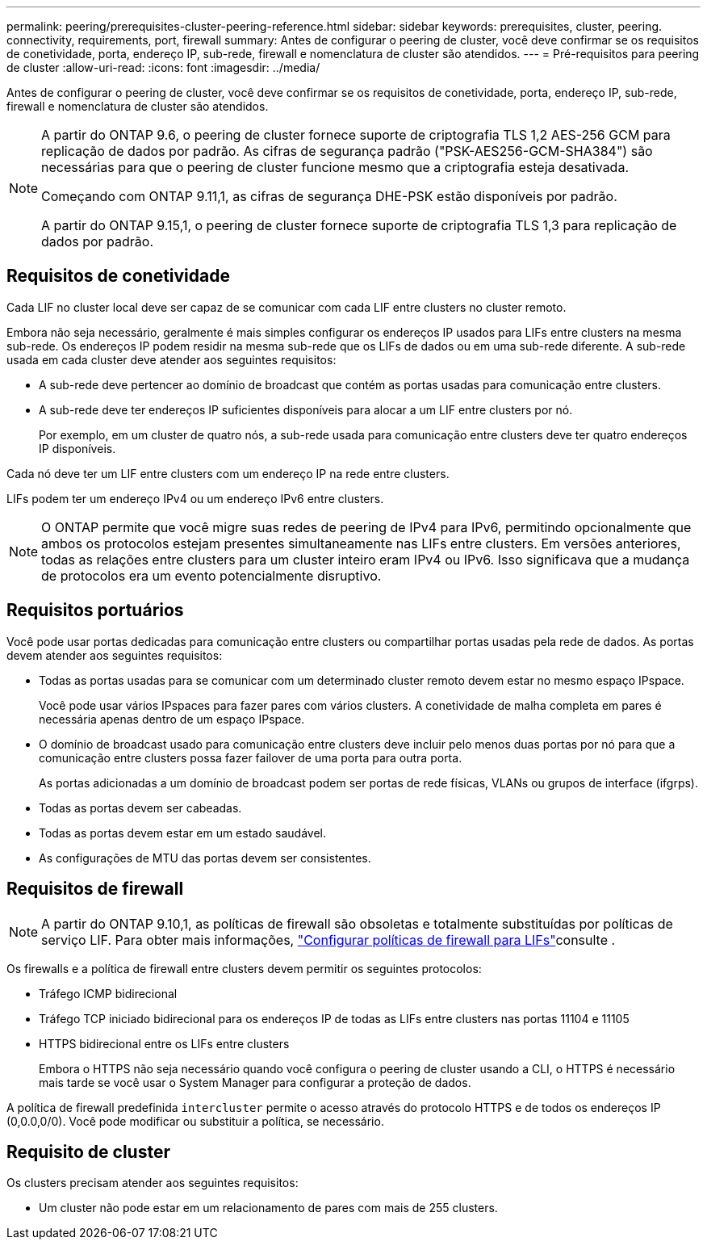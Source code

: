 ---
permalink: peering/prerequisites-cluster-peering-reference.html 
sidebar: sidebar 
keywords: prerequisites, cluster, peering. connectivity, requirements, port, firewall 
summary: Antes de configurar o peering de cluster, você deve confirmar se os requisitos de conetividade, porta, endereço IP, sub-rede, firewall e nomenclatura de cluster são atendidos. 
---
= Pré-requisitos para peering de cluster
:allow-uri-read: 
:icons: font
:imagesdir: ../media/


[role="lead"]
Antes de configurar o peering de cluster, você deve confirmar se os requisitos de conetividade, porta, endereço IP, sub-rede, firewall e nomenclatura de cluster são atendidos.

[NOTE]
====
A partir do ONTAP 9.6, o peering de cluster fornece suporte de criptografia TLS 1,2 AES-256 GCM para replicação de dados por padrão. As cifras de segurança padrão ("PSK-AES256-GCM-SHA384") são necessárias para que o peering de cluster funcione mesmo que a criptografia esteja desativada.

Começando com ONTAP 9.11,1, as cifras de segurança DHE-PSK estão disponíveis por padrão.

A partir do ONTAP 9.15,1, o peering de cluster fornece suporte de criptografia TLS 1,3 para replicação de dados por padrão.

====


== Requisitos de conetividade

Cada LIF no cluster local deve ser capaz de se comunicar com cada LIF entre clusters no cluster remoto.

Embora não seja necessário, geralmente é mais simples configurar os endereços IP usados para LIFs entre clusters na mesma sub-rede. Os endereços IP podem residir na mesma sub-rede que os LIFs de dados ou em uma sub-rede diferente. A sub-rede usada em cada cluster deve atender aos seguintes requisitos:

* A sub-rede deve pertencer ao domínio de broadcast que contém as portas usadas para comunicação entre clusters.
* A sub-rede deve ter endereços IP suficientes disponíveis para alocar a um LIF entre clusters por nó.
+
Por exemplo, em um cluster de quatro nós, a sub-rede usada para comunicação entre clusters deve ter quatro endereços IP disponíveis.



Cada nó deve ter um LIF entre clusters com um endereço IP na rede entre clusters.

LIFs podem ter um endereço IPv4 ou um endereço IPv6 entre clusters.


NOTE: O ONTAP permite que você migre suas redes de peering de IPv4 para IPv6, permitindo opcionalmente que ambos os protocolos estejam presentes simultaneamente nas LIFs entre clusters. Em versões anteriores, todas as relações entre clusters para um cluster inteiro eram IPv4 ou IPv6. Isso significava que a mudança de protocolos era um evento potencialmente disruptivo.



== Requisitos portuários

Você pode usar portas dedicadas para comunicação entre clusters ou compartilhar portas usadas pela rede de dados. As portas devem atender aos seguintes requisitos:

* Todas as portas usadas para se comunicar com um determinado cluster remoto devem estar no mesmo espaço IPspace.
+
Você pode usar vários IPspaces para fazer pares com vários clusters. A conetividade de malha completa em pares é necessária apenas dentro de um espaço IPspace.

* O domínio de broadcast usado para comunicação entre clusters deve incluir pelo menos duas portas por nó para que a comunicação entre clusters possa fazer failover de uma porta para outra porta.
+
As portas adicionadas a um domínio de broadcast podem ser portas de rede físicas, VLANs ou grupos de interface (ifgrps).

* Todas as portas devem ser cabeadas.
* Todas as portas devem estar em um estado saudável.
* As configurações de MTU das portas devem ser consistentes.




== Requisitos de firewall


NOTE: A partir do ONTAP 9.10,1, as políticas de firewall são obsoletas e totalmente substituídas por políticas de serviço LIF. Para obter mais informações, link:../networking/configure_firewall_policies_for_lifs.html["Configurar políticas de firewall para LIFs"]consulte .

Os firewalls e a política de firewall entre clusters devem permitir os seguintes protocolos:

* Tráfego ICMP bidirecional
* Tráfego TCP iniciado bidirecional para os endereços IP de todas as LIFs entre clusters nas portas 11104 e 11105
* HTTPS bidirecional entre os LIFs entre clusters
+
Embora o HTTPS não seja necessário quando você configura o peering de cluster usando a CLI, o HTTPS é necessário mais tarde se você usar o System Manager para configurar a proteção de dados.



A política de firewall predefinida `intercluster` permite o acesso através do protocolo HTTPS e de todos os endereços IP (0,0.0,0/0). Você pode modificar ou substituir a política, se necessário.



== Requisito de cluster

Os clusters precisam atender aos seguintes requisitos:

* Um cluster não pode estar em um relacionamento de pares com mais de 255 clusters.


